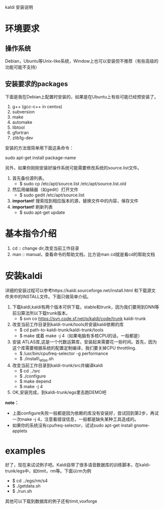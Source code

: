 kaldi 安装说明
* 环境要求
** 操作系统
Debian，Ubuntu等Unix-like系统，Window上也可以安装但不推荐（有些高级的功能可能不支持）
** 安装要求的packages
下面是我在Debian上配置时安装的，如果是在Ubuntu上有些可能已经预安装了。
1. g++ (gcc-c++ in centos)
2. subversion 
3. make
4. automake
5. libtool
6. gfortran
7. zlib1g-dev
安装的方法很简单用下面这条命令： 

sudo apt-get install package-name

另外，如果你刚刚安装好操作系统可能需要修改系统的source.list文件。
1. 首先备份源列表。
 + $ sudo cp /etc/apt/source.list /etc/apt/source.list.old
2. 然后用编辑器（如gedit）打开文件
 + $ sudo gedit /etc/apt/source.list
3. *important!* 搜索找到相应版本的源，替换文件中的内容，保存文件 
4. *important!* 刷新列表
 + $ sudo apt-get update 

* 基本指令介绍
1. cd :: change dir,改变当前工作目录
2. man :: manual，查看命令的帮助文档，比方说man cd就是看cd的帮助文档
	  
* 安装kaldi
详细的安装过程可以参考https://kaldi.sourceforge.net/install.html 和下载源文件夹中的INSTALL文件。下面只做简单介绍。
1. 下载kaldi,kaldi有两个版本可供下载，stable和trunk，因为我们要用到DNN等前沿算法所以下载trunk版本。
   + $ svn co https://svn.code.sf.net/p/kaldi/code/trunk kaldi-trunk

2. 改变当前工作目录到kaldi-trunk/tools并安装kaldi依赖的库
   + $ cd path-to-kaldi-trunk/kaldi-trunk/tools
   + $ make 或着 make -j 4（如果电脑有多核CPU的话，一般都是）

3. 安装 ATLAS库,这是一个代数运算库，安装起来需要花一些时间。首先，因为这个库需要根据系统的配置定制编译，我们要关掉CPU throttling.
   + $ /usr/bin/cpufreq-selector -g performance
   + $ ./install\_atlas.sh

4. 改变当前工作目录到kaldi-trunk/src并编译kaldi
   + $ cd ../src
   + $ ./configure
   + $ make depend
   + $ make -j 4
5. OK,安装完成，到kaldi-trunk/egs里去跑DEMO吧
*note：* 
 + 上面configure失败一般都是因为依赖的库没有安装好，尝试回到第2步，再试一次make -j 4，注意看错误信息，一般都是缺失某种工具造成的。
 + 如果你的系统沒有cpufreq-selector，试试sudo apt-get install gnome-applets
* examples
好了，现在来试试例子吧。Kaldi自带了很多语音数据库的训练脚本，在kaldi-trunk/egs中，如timit，rm等。下面以rm为例
+ $ cd ../egs/rm/s4
+ $ ./getdata.sh
+ $ ./run.sh
其他可以下载到数据库的例子还有timit,voxforge 
